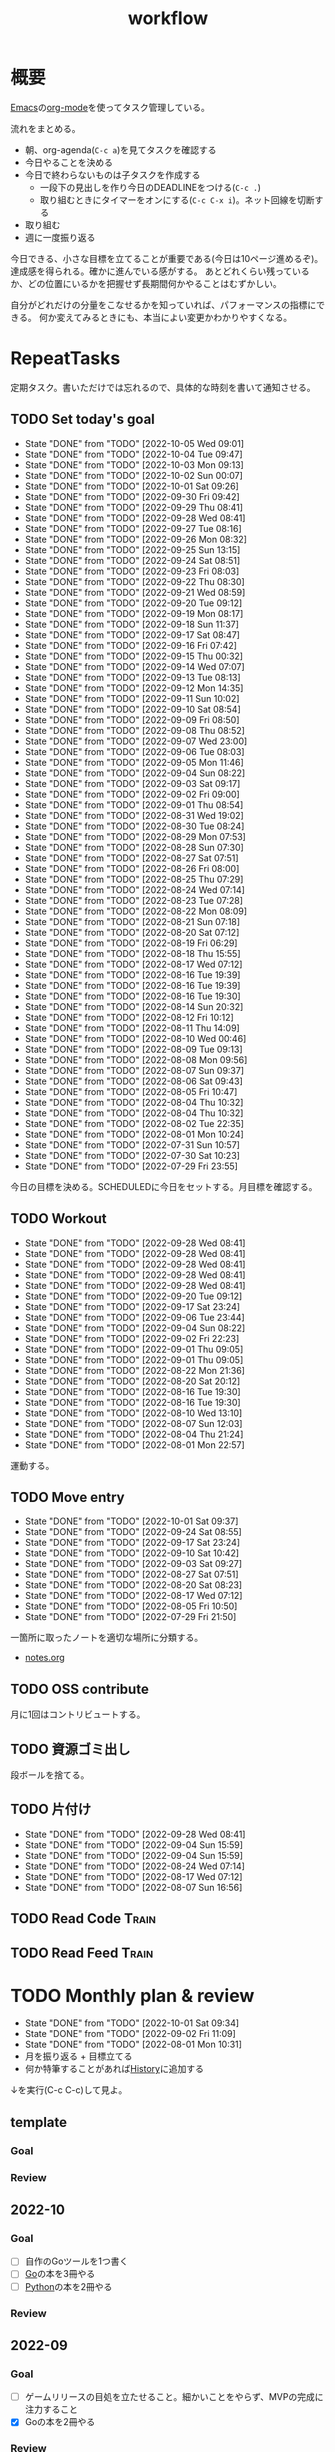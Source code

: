 :PROPERTIES:
:ID:       fad0d446-fe06-4614-af63-a0c5ecc11c9c
#+filetags: :Habit:
:END:
#+title: workflow
* 概要
[[id:1ad8c3d5-97ba-4905-be11-e6f2626127ad][Emacs]]の[[id:7e85e3f3-a6b9-447e-9826-307a3618dac8][org-mode]]を使ってタスク管理している。

流れをまとめる。

- 朝、org-agenda(~C-c a~)を見てタスクを確認する
- 今日やることを決める
- 今日で終わらないものは子タスクを作成する
  - 一段下の見出しを作り今日のDEADLINEをつける(~C-c .~)
  - 取り組むときにタイマーをオンにする(~C-c C-x i~)。ネット回線を切断する
- 取り組む
- 週に一度振り返る

今日できる、小さな目標を立てることが重要である(今日は10ページ進めるぞ)。
達成感を得られる。確かに進んでいる感がする。
あとどれくらい残っているか、どの位置にいるかを把握せず長期間何かやることはむずかしい。

自分がどれだけの分量をこなせるかを知っていれば、パフォーマンスの指標にできる。
何か変えてみるときにも、本当によい変更かわかりやすくなる。
* RepeatTasks
定期タスク。書いただけでは忘れるので、具体的な時刻を書いて通知させる。
** TODO Set today's goal
SCHEDULED: <2022-10-06 Thu 10:00 +1d>
:PROPERTIES:
:STYLE:    habit
:LAST_REPEAT: [2022-10-05 Wed 09:01]
:END:

- State "DONE"       from "TODO"       [2022-10-05 Wed 09:01]
- State "DONE"       from "TODO"       [2022-10-04 Tue 09:47]
- State "DONE"       from "TODO"       [2022-10-03 Mon 09:13]
- State "DONE"       from "TODO"       [2022-10-02 Sun 00:07]
- State "DONE"       from "TODO"       [2022-10-01 Sat 09:26]
- State "DONE"       from "TODO"       [2022-09-30 Fri 09:42]
- State "DONE"       from "TODO"       [2022-09-29 Thu 08:41]
- State "DONE"       from "TODO"       [2022-09-28 Wed 08:41]
- State "DONE"       from "TODO"       [2022-09-27 Tue 08:16]
- State "DONE"       from "TODO"       [2022-09-26 Mon 08:32]
- State "DONE"       from "TODO"       [2022-09-25 Sun 13:15]
- State "DONE"       from "TODO"       [2022-09-24 Sat 08:51]
- State "DONE"       from "TODO"       [2022-09-23 Fri 08:03]
- State "DONE"       from "TODO"       [2022-09-22 Thu 08:30]
- State "DONE"       from "TODO"       [2022-09-21 Wed 08:59]
- State "DONE"       from "TODO"       [2022-09-20 Tue 09:12]
- State "DONE"       from "TODO"       [2022-09-19 Mon 08:17]
- State "DONE"       from "TODO"       [2022-09-18 Sun 11:37]
- State "DONE"       from "TODO"       [2022-09-17 Sat 08:47]
- State "DONE"       from "TODO"       [2022-09-16 Fri 07:42]
- State "DONE"       from "TODO"       [2022-09-15 Thu 00:32]
- State "DONE"       from "TODO"       [2022-09-14 Wed 07:07]
- State "DONE"       from "TODO"       [2022-09-13 Tue 08:13]
- State "DONE"       from "TODO"       [2022-09-12 Mon 14:35]
- State "DONE"       from "TODO"       [2022-09-11 Sun 10:02]
- State "DONE"       from "TODO"       [2022-09-10 Sat 08:54]
- State "DONE"       from "TODO"       [2022-09-09 Fri 08:50]
- State "DONE"       from "TODO"       [2022-09-08 Thu 08:52]
- State "DONE"       from "TODO"       [2022-09-07 Wed 23:00]
- State "DONE"       from "TODO"       [2022-09-06 Tue 08:03]
- State "DONE"       from "TODO"       [2022-09-05 Mon 11:46]
- State "DONE"       from "TODO"       [2022-09-04 Sun 08:22]
- State "DONE"       from "TODO"       [2022-09-03 Sat 09:17]
- State "DONE"       from "TODO"       [2022-09-02 Fri 09:00]
- State "DONE"       from "TODO"       [2022-09-01 Thu 08:54]
- State "DONE"       from "TODO"       [2022-08-31 Wed 19:02]
- State "DONE"       from "TODO"       [2022-08-30 Tue 08:24]
- State "DONE"       from "TODO"       [2022-08-29 Mon 07:53]
- State "DONE"       from "TODO"       [2022-08-28 Sun 07:30]
- State "DONE"       from "TODO"       [2022-08-27 Sat 07:51]
- State "DONE"       from "TODO"       [2022-08-26 Fri 08:00]
- State "DONE"       from "TODO"       [2022-08-25 Thu 07:29]
- State "DONE"       from "TODO"       [2022-08-24 Wed 07:14]
- State "DONE"       from "TODO"       [2022-08-23 Tue 07:28]
- State "DONE"       from "TODO"       [2022-08-22 Mon 08:09]
- State "DONE"       from "TODO"       [2022-08-21 Sun 07:18]
- State "DONE"       from "TODO"       [2022-08-20 Sat 07:12]
- State "DONE"       from "TODO"       [2022-08-19 Fri 06:29]
- State "DONE"       from "TODO"       [2022-08-18 Thu 15:55]
- State "DONE"       from "TODO"       [2022-08-17 Wed 07:12]
- State "DONE"       from "TODO"       [2022-08-16 Tue 19:39]
- State "DONE"       from "TODO"       [2022-08-16 Tue 19:39]
- State "DONE"       from "TODO"       [2022-08-16 Tue 19:30]
- State "DONE"       from "TODO"       [2022-08-14 Sun 20:32]
- State "DONE"       from "TODO"       [2022-08-12 Fri 10:12]
- State "DONE"       from "TODO"       [2022-08-11 Thu 14:09]
- State "DONE"       from "TODO"       [2022-08-10 Wed 00:46]
- State "DONE"       from "TODO"       [2022-08-09 Tue 09:13]
- State "DONE"       from "TODO"       [2022-08-08 Mon 09:56]
- State "DONE"       from "TODO"       [2022-08-07 Sun 09:37]
- State "DONE"       from "TODO"       [2022-08-06 Sat 09:43]
- State "DONE"       from "TODO"       [2022-08-05 Fri 10:47]
- State "DONE"       from "TODO"       [2022-08-04 Thu 10:32]
- State "DONE"       from "TODO"       [2022-08-04 Thu 10:32]
- State "DONE"       from "TODO"       [2022-08-02 Tue 22:35]
- State "DONE"       from "TODO"       [2022-08-01 Mon 10:24]
- State "DONE"       from "TODO"       [2022-07-31 Sun 10:57]
- State "DONE"       from "TODO"       [2022-07-30 Sat 10:23]
- State "DONE"       from "TODO"       [2022-07-29 Fri 23:55]

今日の目標を決める。SCHEDULEDに今日をセットする。月目標を確認する。
** TODO Workout
SCHEDULED: <2022-09-30 Fri 14:00 +3d>
:PROPERTIES:
:STYLE:    habit
:LAST_REPEAT: [2022-09-28 Wed 08:41]
:END:

- State "DONE"       from "TODO"       [2022-09-28 Wed 08:41]
- State "DONE"       from "TODO"       [2022-09-28 Wed 08:41]
- State "DONE"       from "TODO"       [2022-09-28 Wed 08:41]
- State "DONE"       from "TODO"       [2022-09-28 Wed 08:41]
- State "DONE"       from "TODO"       [2022-09-28 Wed 08:41]
- State "DONE"       from "TODO"       [2022-09-20 Tue 09:12]
- State "DONE"       from "TODO"       [2022-09-17 Sat 23:24]
- State "DONE"       from "TODO"       [2022-09-06 Tue 23:44]
- State "DONE"       from "TODO"       [2022-09-04 Sun 08:22]
- State "DONE"       from "TODO"       [2022-09-02 Fri 22:23]
- State "DONE"       from "TODO"       [2022-09-01 Thu 09:05]
- State "DONE"       from "TODO"       [2022-09-01 Thu 09:05]
- State "DONE"       from "TODO"       [2022-08-22 Mon 21:36]
- State "DONE"       from "TODO"       [2022-08-20 Sat 20:12]
- State "DONE"       from "TODO"       [2022-08-16 Tue 19:30]
- State "DONE"       from "TODO"       [2022-08-16 Tue 19:30]
- State "DONE"       from "TODO"       [2022-08-10 Wed 13:10]
- State "DONE"       from "TODO"       [2022-08-07 Sun 12:03]
- State "DONE"       from "TODO"       [2022-08-04 Thu 21:24]
- State "DONE"       from "TODO"       [2022-08-01 Mon 22:57]
運動する。
** TODO Move entry
SCHEDULED: <2022-10-08 Sat 11:00 +1w>
:PROPERTIES:
:STYLE:    habit
:LAST_REPEAT: [2022-10-01 Sat 09:37]
:END:

- State "DONE"       from "TODO"       [2022-10-01 Sat 09:37]
- State "DONE"       from "TODO"       [2022-09-24 Sat 08:55]
- State "DONE"       from "TODO"       [2022-09-17 Sat 23:24]
- State "DONE"       from "TODO"       [2022-09-10 Sat 10:42]
- State "DONE"       from "TODO"       [2022-09-03 Sat 09:27]
- State "DONE"       from "TODO"       [2022-08-27 Sat 07:51]
- State "DONE"       from "TODO"       [2022-08-20 Sat 08:23]
- State "DONE"       from "TODO"       [2022-08-17 Wed 07:12]
- State "DONE"       from "TODO"       [2022-08-05 Fri 10:50]
- State "DONE"       from "TODO"       [2022-07-29 Fri 21:50]
一箇所に取ったノートを適切な場所に分類する。
- [[file:~/Dropbox/junk/diary/org-journal/todo.org][notes.org]]
** TODO OSS contribute
SCHEDULED: <2022-08-01 Mon 10:00 +1m>

月に1回はコントリビュートする。
** TODO 資源ゴミ出し
SCHEDULED: <2022-08-06 Sat 09:00 +1w>
:PROPERTIES:
:LAST_REPEAT: [2022-04-09 Sat 17:27]
:END:

段ボールを捨てる。
** TODO 片付け
SCHEDULED: <2022-10-16 Sun 14:00 +1w>
:PROPERTIES:
:STYLE:    habit
:LAST_REPEAT: [2022-09-28 Wed 08:42]
:END:
- State "DONE"       from "TODO"       [2022-09-28 Wed 08:41]
- State "DONE"       from "TODO"       [2022-09-04 Sun 15:59]
- State "DONE"       from "TODO"       [2022-09-04 Sun 15:59]
- State "DONE"       from "TODO"       [2022-08-24 Wed 07:14]
- State "DONE"       from "TODO"       [2022-08-17 Wed 07:12]
- State "DONE"       from "TODO"       [2022-08-07 Sun 16:56]
** TODO Read Code                                                   :Train:
:LOGBOOK:
CLOCK: [2022-08-05 Fri 16:24]--[2022-08-05 Fri 16:49] =>  0:25
CLOCK: [2022-08-01 Mon 23:04]--[2022-08-01 Mon 23:29] =>  0:25
CLOCK: [2022-07-31 Sun 21:58]--[2022-07-31 Sun 22:23] =>  0:25
CLOCK: [2022-07-31 Sun 16:21]--[2022-07-31 Sun 16:46] =>  0:25
CLOCK: [2022-07-31 Sun 14:59]--[2022-07-31 Sun 15:24] =>  0:25
CLOCK: [2022-07-31 Sun 12:36]--[2022-07-31 Sun 13:01] =>  0:25
CLOCK: [2022-07-31 Sun 12:11]--[2022-07-31 Sun 12:36] =>  0:25
:END:
** TODO Read Feed                                                   :Train:
:LOGBOOK:
CLOCK: [2022-06-08 Wed 22:17]--[2022-06-08 Wed 22:42] =>  0:25
CLOCK: [2022-06-04 Sat 17:58]--[2022-06-04 Sat 18:23] =>  0:25
CLOCK: [2022-05-29 Sun 11:42]--[2022-05-29 Sun 12:07] =>  0:25
CLOCK: [2022-05-28 Sat 11:06]--[2022-05-28 Sat 11:31] =>  0:25
CLOCK: [2022-05-28 Sat 10:40]--[2022-05-28 Sat 11:05] =>  0:25
CLOCK: [2022-05-22 Sun 12:02]--[2022-05-22 Sun 12:27] =>  0:25
CLOCK: [2022-05-21 Sat 15:01]--[2022-05-21 Sat 15:26] =>  0:25
CLOCK: [2022-05-21 Sat 12:15]--[2022-05-21 Sat 12:40] =>  0:25
CLOCK: [2022-05-20 Fri 09:38]--[2022-05-20 Fri 10:03] =>  0:25
CLOCK: [2022-05-15 Sun 13:26]--[2022-05-15 Sun 13:51] =>  0:25
CLOCK: [2022-05-14 Sat 21:34]--[2022-05-14 Sat 21:59] =>  0:25
CLOCK: [2022-05-14 Sat 21:08]--[2022-05-14 Sat 21:33] =>  0:25
CLOCK: [2022-05-11 Wed 23:28]--[2022-05-11 Wed 23:53] =>  0:25
CLOCK: [2022-05-11 Wed 10:01]--[2022-05-11 Wed 10:26] =>  0:25
CLOCK: [2022-05-06 Fri 10:12]--[2022-05-06 Fri 10:37] =>  0:25
CLOCK: [2022-05-04 Wed 15:16]--[2022-05-04 Wed 15:41] =>  0:25
CLOCK: [2022-04-30 Sat 10:02]--[2022-04-30 Sat 10:27] =>  0:25
CLOCK: [2022-04-30 Sat 09:28]--[2022-04-30 Sat 09:53] =>  0:25
CLOCK: [2022-04-28 Thu 22:07]--[2022-04-28 Thu 22:32] =>  0:25
CLOCK: [2022-04-28 Thu 21:42]--[2022-04-28 Thu 22:07] =>  0:25
CLOCK: [2022-04-27 Wed 23:17]--[2022-04-27 Wed 23:42] =>  0:25
CLOCK: [2022-04-24 Sun 19:36]--[2022-04-24 Sun 20:01] =>  0:25
:END:
* TODO Monthly plan & review
SCHEDULED: <2022-11-01 Tue 12:00 +1m>
:PROPERTIES:
:STYLE:    habit
:LAST_REPEAT: [2022-10-01 Sat 09:34]
:END:

- State "DONE"       from "TODO"       [2022-10-01 Sat 09:34]
- State "DONE"       from "TODO"       [2022-09-02 Fri 11:09]
- State "DONE"       from "TODO"       [2022-08-01 Mon 10:31]
- 月を振り返る + 目標立てる
- 何か特筆することがあれば[[id:a0f58a2a-e92d-496e-9c81-dc5401ab314f][History]]に追加する

↓を実行(C-c C-c)して見よ。
#+BEGIN: clocktable :maxlevel 3 :scope agenda :tags "" :block lastmonth :step week :stepskip0 true :fileskip0 true
#+END
** template
*** Goal
*** Review
** 2022-10
*** Goal
- [ ] 自作のGoツールを1つ書く
- [ ] [[id:7cacbaa3-3995-41cf-8b72-58d6e07468b1][Go]]の本を3冊やる
- [ ] [[id:a6c9c9ad-d9b1-4e13-8992-75d8590e464c][Python]]の本を2冊やる
*** Review
** 2022-09
*** Goal
- [ ] ゲームリリースの目処を立たせること。細かいことをやらず、MVPの完成に注力すること
- [X] Goの本を2冊やる
*** Review
- Goやばいってなって、ゲームは途中で作るのをやめた
- Goの本は3,4つやり、自作のコマンドも1つ作ってみた
- 後半の進捗が悪いように見える。時間をかけてたが、あまり熱中してやってないことがあった。低レイヤやライブラリ読みをやりたくなってやるのだが、長くは続かない。2,3日だけ
** 2022-08
*** Goal
- [X] ゲーム作りを進める
- [X] チュートリアル完了
- [ ] 別の本からのインポート
- [ ] 平行してrustの知識を何か本で固める
*** Review
ひたすらゲーム作ってた。チュートリアル完了。後半自作パートに入ってガンガン進んだ。不安だった技術的に実装できない、ということはなくどの問題も解決できている。が、ペースは予想より遅れている。

ほぼ一本槍で、ほかのタスクについてはできてない。Rustの新しい本はやってないし、Goの勉強もちょっとやったくらい。
** 2022-07
*** Review
- 目標立ててない
- org-agendaの設定見直し
- ゲーム作りけっこう進んだ
- rustわからないところ多い。簡単なCLIツールを作成した
** 2022-04
*** Goal
- Roguelike Tutorialを5章まで到達
*** Review
- 途中で失速した。
** 2022-03
*** Goal[33%]
- [X] [[id:b2f63c13-4b30-481c-9c95-8abe388254fd][Scala]]の最初の本を読む
  - 静的型付け、関数型、[[id:9fa3711b-a22e-4cf5-ae97-5c057083674a][Java]]VMの習熟
- [ ] ↑なにか初歩的なプログラムを1つ作ってみる
  - 解説する本や参考になる手頃なソースコードが見つからなかったため断念。先に情報がどれくらいあるか調べておかないと無駄になる
- [ ] [[id:cfd092c4-1bb2-43d3-88b1-9f647809e546][Ruby]], [[id:e04aa1a3-509c-45b2-ac64-53d69c961214][Rails]]アップデート(業務)
  - 割り込みで中断して手を付けたのは下旬
  - 途中で別の問題が発覚して延期した
  - バッファを入れずぎりぎりに始めたのがよくない
*** Review
あまり目標を気にしてなかった。後半は[[id:ddc21510-6693-4c1e-9070-db0dd2a8160b][Rust]]の[[id:50ac66da-89f2-42dc-a746-d20b041d06ae][roguelike]]チュートリアルをやり始めた。
** 2022-02
*** Goal[60%]
- [X] RailsでGraphQLを使えるようにする。そういう記事があるのでやってみる
- [ ] Lisp on Ruby([[id:9c018eb8-23a2-4632-be01-45f8d0c08073][risp]])の実装を進める。最低限おみくじスクリプトを作れるところまで関数を実装する
- [ ] [[id:cfd092c4-1bb2-43d3-88b1-9f647809e546][Ruby]], [[id:e04aa1a3-509c-45b2-ac64-53d69c961214][Rails]]アップデート(業務)
  - プロジェクト遅延、テスト崩壊、ブランチ移動、[[id:1658782a-d331-464b-9fd7-1f8233b8b7f8][Docker]]改革が遅れたため未達成
- [X] はじめてのLisp読み終わる
- [X] Googleエンジニアリング読み終わる
*** Review
- rispは途中でやらなくなった。
- ブランチ分割、プロジェクトの逼迫、テスト崩壊によってアップデートできなかった
- [[id:eaf6ed04-7927-4a16-ba94-fbb9f6e76166][CI]]の独自[[id:1658782a-d331-464b-9fd7-1f8233b8b7f8][Docker]]イメージ化ができたのはすごくよい
- 静的サイトのdockerビルドできるようにしたのもかなりいい。そのへんのイメージ・知見が深まった
- コードを書いたり、なにか作るプロジェクトとしてはあまり進展なかった。その分有意義なことをやってたが、コードじゃないとちょっと不安定になる気がする
- マシンを移行した。[[id:32295609-a416-4227-9aa9-47aefc42eefc][dotfiles]]はよく機能して、特に難しいことはなくクリーンな環境に移行できた
- Polybarとpomodoroを統合し、よりよく機能するようになった。
** 2022-01
*** Goal [80%]
- [X] [[id:b4f456cf-d250-4877-ac4c-4b03144392f0][Web API]]を使った開発をやる。[[id:e04aa1a3-509c-45b2-ac64-53d69c961214][Rails]]のAPIモード。チュートリアル + 何か自分で作ってみる
- [X] [[id:b4f456cf-d250-4877-ac4c-4b03144392f0][GraphQL]]に入門する。
  - 入門はしたけど、JSフレームワークでよくわからなかった。手も動かしてない。[[id:e04aa1a3-509c-45b2-ac64-53d69c961214][Rails]]ではどうやるのかよくわからない。だめじゃん
- [ ] Lisp読み終わる
- [X] Tipping Point読み終わる
- [X] DBリファクタ、バージョンアップ等の汎用性が高いことをやる(業務)
  - 合間に処理した
*** Review
達成率は良好。
APIモードの本が初心者向けすぎて拍子抜けだった。別のもやらないといけない。
- org-alertめちゃくちゃ良い。ちゃんと確認してた。立てた目標は追跡しないと意味がない
- とはいえ、あまり達成感はない。もうちょっと攻めてもよかった
- 目標以外でやったこと
  - インフラ
  - Lisp on Ruby
  - [[id:1ad8c3d5-97ba-4905-be11-e6f2626127ad][Emacs]]とpolybarの連携
** 2021-12
*** Review
- 目標は立ててない
- org-alertが最高。はじめて軌道にのっている。何か定期的にやりたければ、リマインダーまでセットでやらないといけない
- いくつかの面談で知見を得た。とくに今後のキャリア観、タスク選び、バックエンド技術獲得の方向性
- PR漁りで安全なデータベースリファクタリングに関する知見を得た
- roamグラフ出力にほれぼれする
- lispとtipping pointがやりかけ
** 2021-11
*** Goal
- [[id:ed146d63-0e55-4008-98e8-2a2f1f7329b5][Novel Game]]を完成。
*** Review
ノベルゲームは途中でほっぽり出して、[[id:cfd092c4-1bb2-43d3-88b1-9f647809e546][Ruby]]のMastering Ruby Closureを読んだ。
クロージャ面白いってなって、[[id:353d28c5-f878-4af8-81ff-95bfe4a630f5][gemat]]作りに熱中していた。
毎日やって一気に完成させた。

目標はどっかいったけど、ほかにいいものが見つかって熱中してたので悪くはない。
** 2021-10
*** Goal
*** Review
[[id:c4c3816f-e03f-41a8-9a97-ddcfd3d738ff][Haskell]]/[[id:6218deb2-43df-473a-8cdf-910c47edd801][Clojure]]/[[id:8b69b8d4-1612-4dc5-8412-96b431fdd101][SQL]]/[[id:ad1527ee-63b3-4a9b-a553-10899f57c234][TypeScript]]/スライド準備とか薄くいろいろやった月。
こうやって見るとけっこう色々やってる。何冊かの本を終えた。
逆にあまり深くは学べてない。何か作るときくらいの熱狂はない。
実際のコードがないと。

Phaserの[[id:ed146d63-0e55-4008-98e8-2a2f1f7329b5][Novel Game]]に着手。楽しい。
後半は毎朝これやるぞーと決めてなかった。あまり進まなかった感じがする。
* Memo
** 時間で決めず、今日やる分量を決める
〜時間やる、という目標の立て方はよくない。具体的でないからだ。なにかやるには、集中してないと意味ない。どんなにがんばっても時間が短くなるわけはないので、集中するインセンティブは生まれない。結果、だらだらやってあまり進んでない、あるいは進捗を把握してないので嫌な気分になる。長期的な予測もつけられないので、過大な目標を毎回立てて未達成になり、自信を失う。達成してない気分になり、気晴らしのときもリラックスできない。生活のバランスを失う。

今日やることを明確に決めておくと、集中するインセンティブが生まれ、細かく達成してモチベーションを得やすい。自分がどれくらいの量を処理できるのかがだいたい把握できてくる。長期的にもどれくらい進むか予測可能になり、大きなことを成し遂げる可能性が高くなる。
** 集中するためにオフラインにする
ポールグレアムのエッセイで紹介されてたこと。
[[http://blog.livedoor.jp/lionfan/archives/52681996.html][らいおんの隠れ家 : ポール・グレアム「気晴らしを断ち切る」 - livedoor Blog（ブログ）]]

- インターネットがない時代のパソコンでは、集中力が保てた。今は違う。
- ネットにつながってればなんだってできる。

なので、仕事用のPCではオフラインへするようにしているという。
インターネットを使う必要があるときは、離れたところにあるもう1つのPCを使ってやる。

これを参考に、LANのスイッチを買ってやってみた(机が2つないので)。かなりいい。
ふとしたときにネット検索しようとして脱線したり音楽を聞いて集中力が削がれていることがよくわかる。
インターネットにつながってないことで、心が平穏になる。

ただ生産的で知る必要があることもわからなくなる↓。

- ソフトウェアのドキュメント
- よく検索するちょっとしたこと

これらは、ローカルにあらかじめ置いて参照できるようにしておくとよさそう。
* Tasks
* Archives
** DONE タスク状況をレポート化する
CLOSED: [2021-09-12 Sun 18:18]
:LOGBOOK:
CLOCK: [2021-09-12 Sun 15:32]--[2021-09-12 Sun 15:57] =>  0:25
CLOCK: [2021-09-12 Sun 14:47]--[2021-09-12 Sun 15:12] =>  0:25
CLOCK: [2021-09-12 Sun 13:51]--[2021-09-12 Sun 14:16] =>  0:25
:END:
週ごとで作成できると面白そう。
今週doneしたやつ、タスクでかかった時間の総計。
** DONE よく使うagenda viewを一発で開けるようにする
CLOSED: [2021-09-12 Sun 18:19]
- [[https://orgmode.org/manual/Exporting-Agenda-Views.html][Exporting Agenda Views (The Org Manual)]]

week, log-modeを自動的に選択してほしい。
** CLOSE チェック忘れるとalertされなくなる
CLOSED: [2022-02-13 Sun 01:44]
何時間かはスヌーズ的にorg-alert通知してくれるが、しばらくすると出なくなる。
一応org-agendaには過ぎてるのも表示されるので放置するようなことはないが、不便。

org-agendaに期限切れが表示されるから、この問題は起きない。
